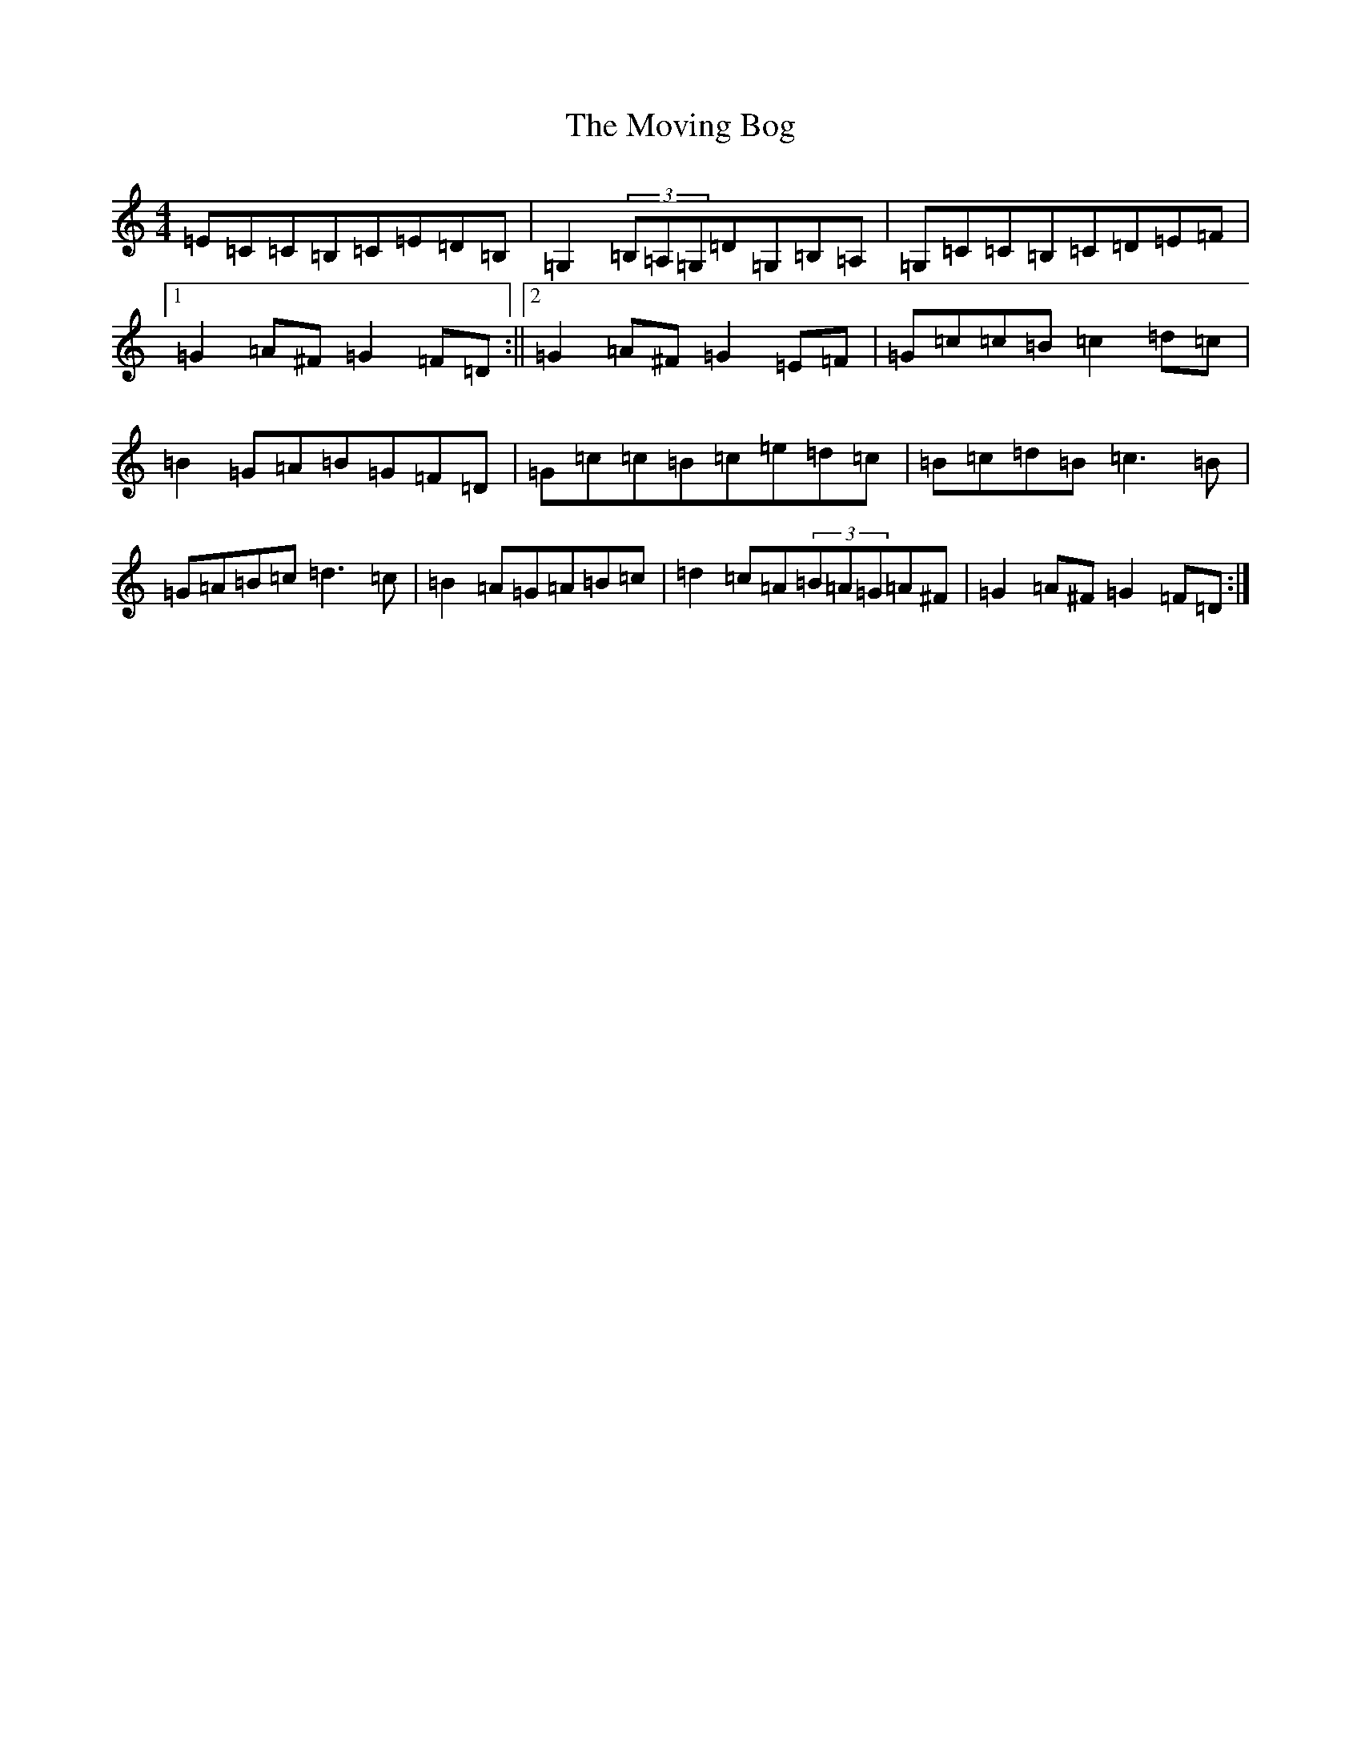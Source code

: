 X: 14794
T: Moving Bog, The
S: https://thesession.org/tunes/1012#setting34103
Z: G Major
R: reel
M: 4/4
L: 1/8
K: C Major
=E=C=C=B,=C=E=D=B,|=G,2(3=B,=A,=G,=D=G,=B,=A,|=G,=C=C=B,=C=D=E=F|1=G2=A^F=G2=F=D:||2=G2=A^F=G2=E=F|=G=c=c=B=c2=d=c|=B2=G=A=B=G=F=D|=G=c=c=B=c=e=d=c|=B=c=d=B=c3=B|=G=A=B=c=d3=c|=B2=A=G=A=B=c|=d2=c=A(3=B=A=G=A^F|=G2=A^F=G2=F=D:|